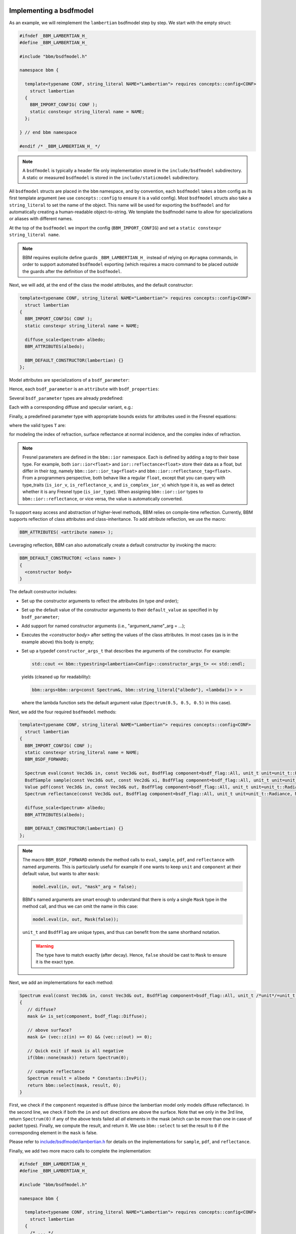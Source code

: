 Implementing a bsdfmodel
========================

As an example, we will reimplement the ``lambertian`` bsdfmodel step by
step. We start with the empty struct:

.. code-block:: c++

   #ifndef _BBM_LAMBERTIAN_H_
   #define _BBM_LAMBERTIAN_H_

   #include "bbm/bsdfmodel.h"

   namespace bbm {

     template<typename CONF, string_literal NAME="Lambertian"> requires concepts::config<CONF>
       struct lambertian
     {
       BBM_IMPORT_CONFIG( CONF );
       static constexpr string_literal name = NAME;
     };
   
   } // end bbm namespace

   #endif /* _BBM_LAMBERTIAN_H_ */

.. note::

   A ``bsdfmodel`` is typically a header file only implementation stored in the
   ``include/bsdfmodel`` subdirectory.  A static or measured ``bsdfmodel`` is
   stored in the ``include/staticmodel`` subdirectory.
   
All ``bsdfmodel`` structs are placed in the ``bbm`` namespace, and by
convention, each ``bsdfmodel`` takes a bbm config as its first template
argument (we use ``concepts::config`` to ensure it is a valid config).  Most
``bsdfmodel`` structs also take a ``string_literal`` to set the name of the
object.  This name will be used for exporting the ``bsdfmodel`` and for
automatically creating a human-readable object-to-string.  We template the
bsdfmodel name to allow for specializations or aliases with different names.

At the top of the ``bsdfmodel`` we import the config (``BBM_IMPORT_CONFIG``)
and set a ``static constexpr string_literal name``.
   
.. note::

  BBM requires explicite define guards ``_BBM_LAMBERTIAN_H_`` instead of
  relying on ``#pragma`` commands, in order to support automated ``bsdfmodel``
  exporting (which requires a macro command to be placed *outside* the guards
  after the definition of the ``bsdfmodel``.

Next, we will add, at the end of the class the model attributes, and the
default constructor:

.. code-block:: c++

   template<typename CONF, string_literal NAME="Lambertian"> requires concepts::config<CONF>
     struct lambertian
   {
     BBM_IMPORT_CONFIG( CONF );
     static constexpr string_literal name = NAME;

     diffuse_scale<Spectrum> albedo;
     BBM_ATTRIBUTES(albedo);

     BBM_DEFAULT_CONSTRUCTOR(lambertian) {}
   };

Model attributes are specializations of a ``bsdf_parameter``:

.. doxygentypedef:: bbm::bsdf_parameter

Hence, each ``bsdf_parameter`` is an ``attribute`` with ``bsdf_properties``:

.. doxygenstruct:: bbm::bsdf_properties

Several ``bsdf_parameter`` types are already predefined:

.. doxygentypedef:: bbm::bsdf_scale

.. doxygentypedef:: bbm::bsdf_roughness

.. doxygentypedef:: bbm::bsdf_sharpness

Each with a corresponding diffuse and specular variant, e.g.:

.. doxygentypedef:: bbm::diffuse_scale

Finally, a predefined parameter type with appropriate bounds exists for
attributes used in the Fresnel equations:

.. doxygentypedef:: bbm::fresnel_parameter

where the valid types ``T`` are:

.. doxygentypedef:: bbm::ior::ior

.. doxygentypedef:: bbm::ior::reflectance

.. doxygentypedef:: bbm::ior::complex_ior

for modeling the index of refraction, surface reflectance at normal incidence,
and the complex index of refraction.

.. note::

   Fresnel parameters are defined in the ``bbm::ior`` namespace.  Each is
   defined by adding a `tag` to their base type.  For example, both
   ``ior::ior<float>`` and ``ior::reflectance<float>`` store their data as a
   float, but differ in their `tag`, namely ``bbm::ior::ior_tag<float>`` and
   ``bbm::ior::reflectance_tag<float>``.  From a programmers perspective, both
   behave like a regular ``float``, except that you can query with type_traits
   (``is_ior_v``, ``is_reflectance_v``, and ``is_complex_ior_v``) which type
   it is, as well as detect whether it is any Fresnel type (``is_ior_type``).
   When assigning ``bbm::ior::ior`` types to ``bbm::ior::reflectance``, or
   vice versa, the value is automatically converted.

To support easy access and abstraction of higher-level methods, BBM relies on
compile-time reflection.  Currently, BBM supports reflection of class
attributes and class-inheritance.  To add attribute reflection, we use the
macro:

.. code-block:: c++

   BBM_ATTRIBUTES( <attribute names> );

Leveraging reflection, BBM can also automatically create a default constructor
by invoking the macro:

.. code-block:: c++

   BBM_DEFAULT_CONSTRUCTOR( <class name> )
   {
     <constructor body>
   }

The default constructor includes:

* Set up the constructor arguments to reflect the attributes (in type *and* order);
* Set up the default value of the constructor arguments to their
  ``default_value`` as specified in by ``bsdf_parameter``;
* Add support for named constructor arguments (i.e., "argument_name"_arg =
  ...);
* Executes the `<constructor body>` after setting the values of the class
  attributes.  In most cases (as is in the example above) this body is empty;
* Set up a typedef ``constructor_args_t`` that describes the arguments of the
  constructor.  For example:
  
  .. code-block:: c++

     std::cout << bbm::typestring<lambertian<Config>::constructor_args_t> << std::endl;

  yields (cleaned up for readability):

  .. code-block:: none

     bbm::args<bbm::arg<const Spectrum&, bbm::string_literal{"albedo"}, <lambda()> > >

  where the lambda function sets the default argument value (``Spectrum(0.5,
  0.5, 0.5)`` in this case).

Next, we add the four required ``bsdfmodel`` methods:

.. code-block:: c++

   template<typename CONF, string_literal NAME="Lambertian"> requires concepts::config<CONF>
     struct lambertian
   {
     BBM_IMPORT_CONFIG( CONF );
     static constexpr string_literal name = NAME;
     BBM_BSDF_FORWARD;

     Spectrum eval(const Vec3d& in, const Vec3d& out, BsdfFlag component=bsdf_flag::All, unit_t unit=unit_t::Radiance, Mask mask=true) const;
     BsdfSample sample(const Vec3d& out, const Vec2d& xi, BsdfFlag component=bsdf_flag::All, unit_t unit=unit_t::Radiance, Mask mask=true) const;     
     Value pdf(const Vec3d& in, const Vec3d& out, BsdfFlag component=bsdf_flag::All, unit_t unit=unit_t::Radiance, Mask mask=true) const;
     Spectrum reflectance(const Vec3d& out, BsdfFlag component=bsdf_flag::All, unit_t unit=unit_t::Radiance, Mask mask=true) const;

     diffuse_scale<Spectrum> albedo;
     BBM_ATTRIBUTES(albedo);

     BBM_DEFAULT_CONSTRUCTOR(lambertian) {}
   };

.. note::

   The macro ``BBM_BSDF_FORWARD`` extends the method calls to ``eval``,
   ``sample``, ``pdf``, and ``reflectance`` with named arguments.  This is
   particularly useful for example if one wants to keep ``unit`` and
   ``component`` at their default value, but wants to alter ``mask``:

   .. code-block:: c++

      model.eval(in, out, "mask"_arg = false);

   BBM's named arguments are smart enough to understand that there is only a
   single ``Mask`` type in the method call, and thus we can omit the name in
   this case:

   .. code-block:: c++

      model.eval(in, out, Mask(false));

   ``unit_t`` and ``BsdfFlag`` are unique types, and thus can benefit from the
   same shorthand notation.

   .. warning::

      The type have to match exactly (after decay). Hence, ``false`` should be
      cast to ``Mask`` to ensure it is the exact type.

Next, we add an implementations for each method:

.. code-block:: c++

   Spectrum eval(const Vec3d& in, const Vec3d& out, BsdfFlag component=bsdf_flag::All, unit_t /*unit*/=unit_t::Radiance, Mask mask=true) const
   {
      // diffuse?
      mask &= is_set(component, bsdf_flag::Diffuse);
        
      // above surface?
      mask &= (vec::z(in) >= 0) && (vec::z(out) >= 0);

      // Quick exit if mask is all negative
      if(bbm::none(mask)) return Spectrum(0);
        
      // compute reflectance
      Spectrum result = albedo * Constants::InvPi();
      return bbm::select(mask, result, 0);
   }

First, we check if the ``component`` requested is diffuse (since the
lambertian model only models diffuse reflectance).  In the second line, we
check if both the ``in`` and ``out`` directions are above the surface.  Note
that we only in the 3rd line, return ``Spectrum(0)`` if any of the above tests
failed all *all* elements in the mask (which can be more than one in case of
packet types).  Finally, we compute the result, and return it.  We use
``bbm::select`` to set the result to ``0`` if the corresponding element in the
``mask`` is false.

Please refer to `include/bsdfmodel/lambertian.h
<../doxygen/html/lambertian_8h_source.html>`_ for details on the
implementations for ``sample``, ``pdf``, and ``reflectance``.

Finally, we add two more macro calls to complete the implementation:

.. code-block:: c++
                
   #ifndef _BBM_LAMBERTIAN_H_
   #define _BBM_LAMBERTIAN_H_

   #include "bbm/bsdfmodel.h"

   namespace bbm {

     template<typename CONF, string_literal NAME="Lambertian"> requires concepts::config<CONF>
       struct lambertian
     {
       /* ... */
     };

     BBM_CHECK_CONCEPT(concepts::bsdfmodel, lambertian<config>);
     
   } // end bbm namespace

   #endif /* _BBM_LAMBERTIAN_H_ */

   BBM_EXPORT_BSDFMODEL(bbm::lambertian);

The latter macro call (``BBM_EXPORT_BSDFMODEL``) informs BBM about the
existence of the bsdfmodel ``bbm::lambertian``.  This information can be used
to create any type of exporter (currently used for creating python bindings).

The former macro (``BBM_CHECK_CONCEPT``) is to aid the programmer in ensuring
that a struct/class meets a concepts during compilation.  In this case, it
check that the ''lambertian'' struct meets ''concepts::bsdfmodel''.

.. note::

   ``BBM_CHECK_CONCEPT`` activates the namespace ``bbm::concepts::archetype``
   which contains archetype definitions of many basic types such as
   ``config``, ``fresnel``, ``ndf``, etc...  It is important to note that
   these archetype types only meet the corresponding concepts; they do not
   offer an implementation.


Static bsdfmodel
================

A measured of static bsdfmodel follows exactly the same structure as a regular
``bsdfmodel`` albeit stored in ``include/staticmodel``.  A key difference is
that static bsdfmodels do not expose their attributes via reflection (i.e., no
``BBM_ATTRIBUTES``).  This means that ``BBM_DEFAULT_CONSTRUCTOR`` cannot be
used.  Instead the programmer must manually specify the constructor that takes
named arguments.

.. note::

   In order for ``BBM_EXPORT_BSDFMODEL`` to know how to construct the static
   bsdfmodel, a named constructor must be present.

BBM provides a helper macro ``BBM_CONSTRUCTOR`` for this:

.. doxygendefine:: BBM_CONSTRUCTOR
